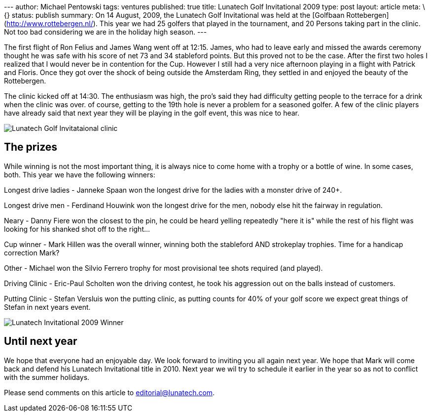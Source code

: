 --- author: Michael Pentowski tags: ventures published: true title:
Lunatech Golf Invitational 2009 type: post layout: article meta: \{}
status: publish summary: On 14 August, 2009, the Lunatech Golf
Invitational was held at the [Golfbaan
Rottebergen](http://www.rottebergen.nl/). This year we had 25 golfers
that played in the tournament, and 20 Persons taking part in the clinic.
Not too bad considering we are in the holiday high season. ---

The first flight of Ron Felius and James Wang went off at 12:15. James,
who had to leave early and missed the awards ceremony thought he was
safe with his score of net 73 and 34 stableford points. But this proved
not to be the case. After the first two holes I realized that I would
never be in contention for the Cup. However I still had a very nice
afternoon playing in a flight with Patrick and Floris. Once they got
over the shock of being outside the Amsterdam Ring, they settled in and
enjoyed the beauty of the Rottebergen.

The clinic kicked off at 14:30. The enthusiasm was high, the pro's said
they had difficulty getting people to the terrace for a drink when the
clinic was over. of course, getting to the 19th hole is never a problem
for a seasoned golfer. A few of the clinic players have already said
that next year they will be playing in the golf event, this was nice to
hear.

image:3854784253_6ac7d59ac9.jpg[Lunatech Golf Invitataional clinic]

== The prizes

While winning is not the most important thing, it is always nice to come
home with a trophy or a bottle of wine. In some cases, both. This year
we have the following winners:

Longest drive ladies - Janneke Spaan won the longest drive for the
ladies with a monster drive of 240+.

Longest drive men - Ferdinand Houwink won the longest drive for the men,
nobody else hit the fairway in regulation.

Neary - Danny Fiere won the closest to the pin, he could be heard
yelling repeatedly "here it is" while the rest of his flight was looking
for his shanked shot off to the right…

Cup winner - Mark Hillen was the overall winner, winning both the
stableford AND strokeplay trophies. Time for a handicap correction Mark?

Other - Michael won the Silvio Ferrero trophy for most provisional tee
shots required (and played).

Driving Clinic - Eric-Paul Scholten won the driving contest, he took his
aggression out on the balls instead of customers.

Putting Clinic - Stefan Versluis won the putting clinic, as putting
counts for 40% of your golf score we expect great things of Stefan in
next years event.

image:3855581596_c3a3d6eed6.jpg[Lunatech Invitational 2009 Winner]

== Until next year

We hope that everyone had an enjoyable day. We look forward to inviting
you all again next year. We hope that Mark will come back and defend his
Lunatech Invitational title in 2010. Next year we wil try to schedule it
earlier in the year so as not to conflict with the summer holidays.

Please send comments on this article to editorial@lunatech.com.
